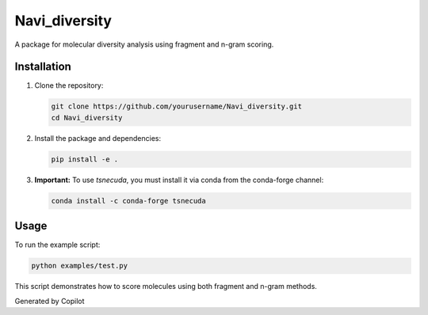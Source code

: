 Navi_diversity
==============

A package for molecular diversity analysis using fragment and n-gram scoring.

Installation
------------

1. Clone the repository:

   .. code-block:: bash

      git clone https://github.com/yourusername/Navi_diversity.git
      cd Navi_diversity

2. Install the package and dependencies:

   .. code-block:: bash

      pip install -e .

3. **Important:** To use `tsnecuda`, you must install it via conda from the conda-forge channel:

   .. code-block:: bash

      conda install -c conda-forge tsnecuda

Usage
-----

To run the example script:

.. code-block:: bash

   python examples/test.py

This script demonstrates how to score molecules using both fragment and n-gram methods.

Generated by Copilot
